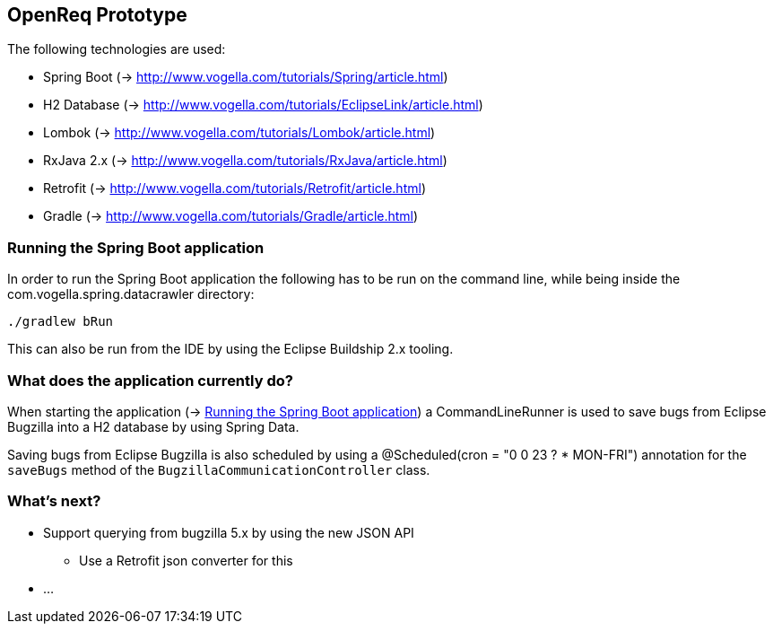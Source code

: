 == OpenReq Prototype

The following technologies are used:

* Spring Boot (-> http://www.vogella.com/tutorials/Spring/article.html)
* H2 Database (-> http://www.vogella.com/tutorials/EclipseLink/article.html)
* Lombok (-> http://www.vogella.com/tutorials/Lombok/article.html)
* RxJava 2.x (-> http://www.vogella.com/tutorials/RxJava/article.html)
* Retrofit (-> http://www.vogella.com/tutorials/Retrofit/article.html)
* Gradle (-> http://www.vogella.com/tutorials/Gradle/article.html)

[[running-with-gradle]]
=== Running the Spring Boot application

In order to run the Spring Boot application the following has to be run on the command line, while being inside the com.vogella.spring.datacrawler directory:

[source, console]
----
./gradlew bRun
----

This can also be run from the IDE by using the Eclipse Buildship 2.x tooling.

=== What does the application currently do?

When starting the application (-> <<running-with-gradle>>) a CommandLineRunner is used to save bugs from Eclipse Bugzilla into a H2 database by using Spring Data.

Saving bugs from Eclipse Bugzilla is also scheduled by using a @Scheduled(cron = "0 0 23 ? * MON-FRI") annotation for the `saveBugs` method of the `BugzillaCommunicationController` class.

=== What's next?

* Support querying from bugzilla 5.x by using the new JSON API
** Use a Retrofit json converter for this
* ...
